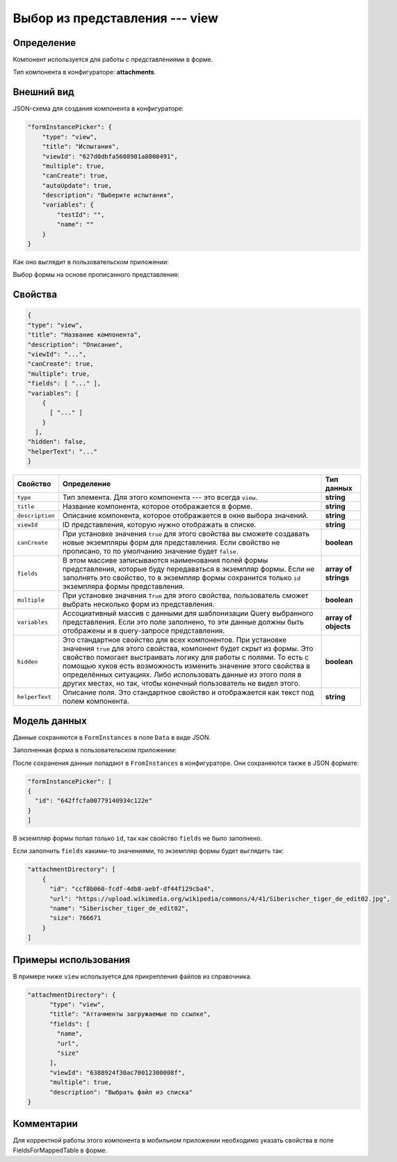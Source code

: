 Выбор из представления --- view
===============================

Определение
-----------

Компонент используется для работы с представлениями в форме.

Тип компонента в конфигураторе: **attachments**.

Внешний вид
-----------

JSON-схема для создания компонента в конфигураторе:

..  code-block:: json

    "formInstancePicker": {
        "type": "view",
        "title": "Испытания",
        "viewId": "627d0dbfa5608901a8000491",
        "multiple": true,
        "canCreate": true,
        "autoUpdate": true,
        "description": "Выберите испытания",
        "variables": {
            "testId": "",
            "name": ""
        }
    }

Как оно выглядит в пользовательском приложении:

..  thumbnail:: images/view-1-overview.png
    :alt: Пример компонента
    :width: 70%

Выбор формы на основе прописанного представления:

..  thumbnail:: images/view-2-choosing.png
    :alt: Пример компонента
    :width: 70%

Свойства
--------

..  code-block:: json

    {
    "type": "view",
    "title": "Название компонента",
    "description": "Описание",
    "viewId": "...",
    "canCreate": true,
    "multiple": true,
    "fields": [ "..." ],
    "variables": [
        {
          [ "..." ]
        }
      ],
    "hidden": false,
    "helperText": "..."
    }   

..  list-table::
    :header-rows: 1

    *   - Свойство
        - Определение
        - Тип данных
    *   - ``type``
        - Тип элемента. Для этого компонента --- это всегда ``view``.
        - **string**
    *   - ``title``
        - Название компонента, которое отображается в форме.
        - **string**
    *   - ``description``
        - Описание компонента, которое отображается в окне выбора значений.
        - **string**
    *   - ``viewId``
        - ID представления, которую нужно отображать в списке.
        - **string**
    *   - ``сanCreate``
        - При установке значения ``true`` для этого свойства вы сможете создавать новые экземпляры форм для представления.
          Если свойство не прописано, то по умолчанию значение будет ``false``.
        - **boolean**
    *   - ``fields``
        - В этом массиве записываются наименования полей формы представления, которые буду передаваться в экземпляр формы.
          Если не заполнять это свойство, то в экземпляр формы сохранится только ``id`` экземпляра формы представления.
        - **array of strings**
    *   - ``multiple``
        - При установке значения ``True`` для этого свойства, пользователь сможет выбрать несколько форм из представления.
        - **boolean**
    *   - ``variables``
        - Ассоциативный массив с данными для шаблонизации Query выбранного представления.
          Если это поле заполнено, то эти данные должны быть отображены и в query-запросе представления.
        - **array of objects**
    *   - ``hidden``
        - Это стандартное свойство для всех компонентов.
          При установке значения ``true`` для этого свойства, компонент будет скрыт из формы.
          Это свойство помогает выстраивать логику для работы с полями.
          То есть с помощью хуков есть возможность изменить значение этого свойства в определённых ситуациях.
          Либо использовать данные из этого поля в других местах, но так, чтобы конечный пользователь не видел этого.
        - **boolean**
    *   - ``helperText``
        - Описание поля. Это стандартное свойство и отображается как текст под полем компонента.
        - **string**

Модель данных
-------------

Данные сохраняются в ``FormInstances`` в поле ``Data`` в виде JSON.

Заполненная форма в пользовательском приложении:

..  thumbnail:: images/view-3-model.png
    :alt: Пример компонента
    :width: 70%
    :class: framed

После сохранения данные попадают в ``FromInstances`` в конфигураторе. Они сохраняются также в JSON формате:

..  code-block:: json

    "formInstancePicker": [
    {
      "id": "642ffcfa00779140934c122e"
    }
    ]

В экземпляр формы попал только ``id``, так как свойство ``fields`` не было заполнено.

Если заполнить ``fields`` какими-то значениями, то экземпляр формы будет выглядеть так:

..  code-block:: json

    "attachmentDirectory": [
        {
          "id": "ccf8b060-fcdf-4db8-aebf-df44f129cba4",
          "url": "https://upload.wikimedia.org/wikipedia/commons/4/41/Siberischer_tiger_de_edit02.jpg",
          "name": "Siberischer_tiger_de_edit02",
          "size": 766671
        }
    ]

Примеры использования
---------------------

В примере ниже ``view`` используется для прикрепления файлов из справочника.

..  code-block:: json

    "attachmentDirectory": {
          "type": "view",
          "title": "Аттачменты загружаемые по ссылке",
          "fields": [
            "name",
            "url",
            "size"
          ],
          "viewId": "6388924f30ac70012300008f",
          "multiple": true,
          "description": "Выбрать файл из списка"
    }

Комментарии
-----------

Для корректной работы этого компонента в мобильном приложении необходимо указать свойства в поле FieldsForMappedTable в форме.

